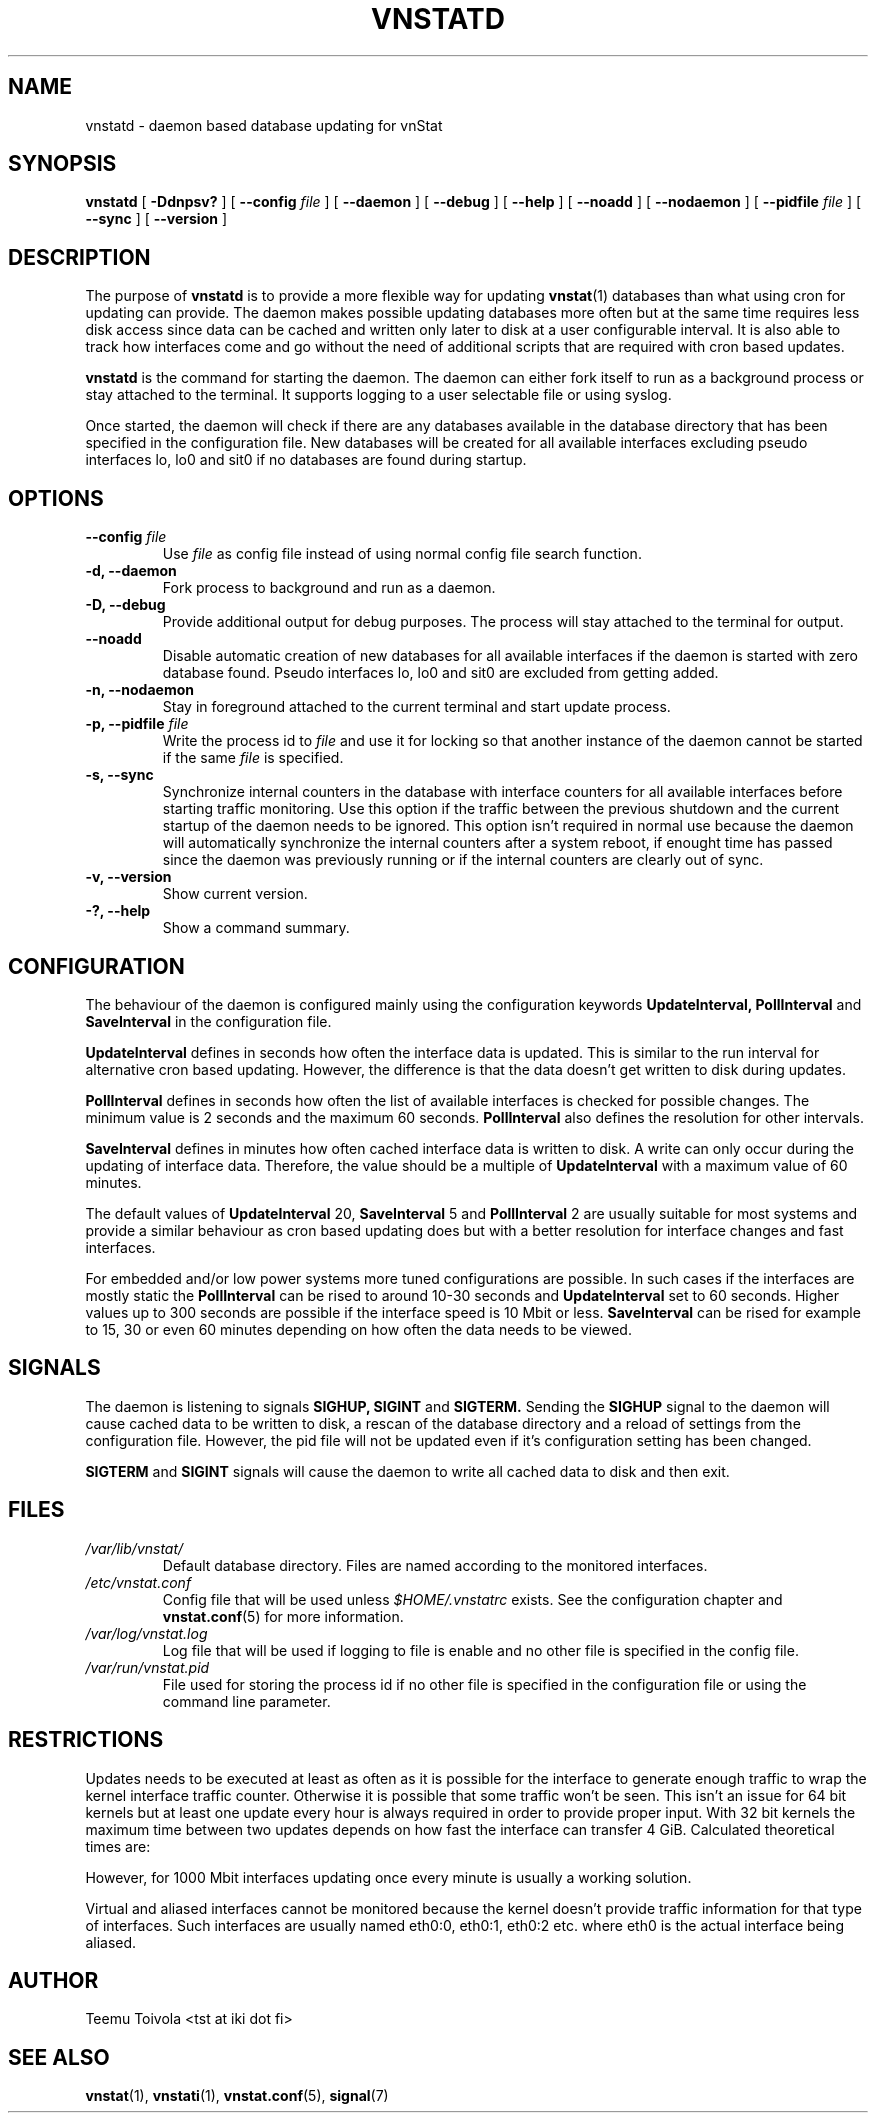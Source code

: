 .TH VNSTATD 1 "MARCH 2014" "version 1.12" "User Manuals"
.SH NAME

vnstatd \- daemon based database updating for vnStat

.SH SYNOPSIS

.B vnstatd
[
.B \-Ddnpsv?
] [
.B \-\-config
.I file
] [
.B \-\-daemon
] [
.B \-\-debug
] [
.B \-\-help
] [
.B \-\-noadd
] [
.B \-\-nodaemon
] [
.B \-\-pidfile
.I file
] [
.B \-\-sync
] [
.B \-\-version
]

.SH DESCRIPTION

The purpose of
.B vnstatd
is to provide a more flexible way for updating
.BR vnstat (1)
databases than what using cron for updating can provide. The daemon makes
possible updating databases more often but at the same time requires
less disk access since data can be cached and written only later to disk
at a user configurable interval. It is also able to track how interfaces
come and go without the need of additional scripts that are required with
cron based updates.
.PP
.B vnstatd
is the command for starting the daemon. The daemon can either fork
itself to run as a background process or stay attached to the terminal.
It supports logging to a user selectable file or using syslog.
.PP
Once started, the daemon will check if there are any databases available
in the database directory that has been specified in the configuration
file. New databases will be created for all available interfaces excluding
pseudo interfaces lo, lo0 and sit0 if no databases are found during startup.

.SH OPTIONS

.TP
.BI "--config " file
Use
.I file
as config file instead of using normal config file search function.

.TP
.BI "-d, --daemon"
Fork process to background and run as a daemon.

.TP
.BI "-D, --debug"
Provide additional output for debug purposes. The process will stay
attached to the terminal for output.

.TP
.BI "--noadd"
Disable automatic creation of new databases for all available interfaces
if the daemon is started with zero database found. Pseudo interfaces
lo, lo0 and sit0 are excluded from getting added.

.TP
.BI "-n, --nodaemon"
Stay in foreground attached to the current terminal and start update
process.

.TP
.BI "-p, --pidfile " file
Write the process id to
.I file
and use it for locking so that another instance of the daemon cannot
be started if the same
.I file
is specified.

.TP
.BI "-s, --sync"
Synchronize internal counters in the database with interface
counters for all available interfaces before starting traffic monitoring.
Use this option if the traffic between the previous shutdown
and the current startup of the daemon needs to be ignored. This option
isn't required in normal use because the daemon will automatically synchronize
the internal counters after a system reboot, if enought time has passed
since the daemon was previously running or if the internal counters are
clearly out of sync.

.TP
.BI "-v, --version"
Show current version.

.TP
.BI "-?, --help"
Show a command summary.

.SH CONFIGURATION

The behaviour of the daemon is configured mainly using the configuration
keywords
.BR "UpdateInterval, PollInterval"
and
.BR SaveInterval
in the configuration file.

.PP
.BR UpdateInterval
defines in seconds how often the interface data is updated.
This is similar to the run interval for alternative cron based updating.
However, the difference is that the data doesn't get written to disk
during updates.

.PP
.BR PollInterval
defines in seconds how often the list of available interfaces is checked
for possible changes. The minimum value is 2 seconds and the maximum 60
seconds.
.BR PollInterval
also defines the resolution for other intervals.

.PP
.BR SaveInterval
defines in minutes how often cached interface data is written to disk.
A write can only occur during the updating of interface data. Therefore,
the value should be a multiple of
.BR UpdateInterval
with a maximum value of 60 minutes.

.PP
The default values of
.BR UpdateInterval
20,
.BR SaveInterval
5 and
.BR PollInterval
2 are usually suitable for most systems and provide a similar behaviour
as cron based updating does but with a better resolution for interface
changes and fast interfaces.

.PP
For embedded and/or low power systems more tuned configurations are possible.
In such cases if the interfaces are mostly static the
.BR PollInterval
can be rised to around 10-30 seconds and
.BR UpdateInterval
set to 60 seconds. Higher values up to 300 seconds are possible if the
interface speed is 10 Mbit or less.
.BR SaveInterval
can be rised for example to 15, 30 or even 60 minutes depending on how
often the data needs to be viewed.

.SH SIGNALS

The daemon is listening to signals
.BR "SIGHUP, SIGINT"
and
.BR SIGTERM.
Sending the
.BR SIGHUP
signal to the daemon will cause cached data to be written to disk,
a rescan of the database directory and a reload of settings from the
configuration file. However, the pid file will not be updated even if
it's configuration setting has been changed.

.PP
.BR SIGTERM
and
.BR SIGINT
signals will cause the daemon to write all cached data to disk and
then exit.

.SH FILES

.TP
.I /var/lib/vnstat/
Default database directory. Files are named according to the monitored
interfaces.
.TP
.I /etc/vnstat.conf
Config file that will be used unless
.I $HOME/.vnstatrc
exists. See the configuration chapter and
.BR vnstat.conf (5)
for more information.
.TP
.I /var/log/vnstat.log
Log file that will be used if logging to file is enable and no other file
is specified in the config file.
.TP
.I /var/run/vnstat.pid
File used for storing the process id if no other file is specified in the
configuration file or using the command line parameter.

.SH RESTRICTIONS

Updates needs to be executed at least as often as it is possible for the interface
to generate enough traffic to wrap the kernel interface traffic counter. Otherwise
it is possible that some traffic won't be seen. This isn't an issue for 64 bit kernels
but at least one update every hour is always required in order to provide proper input.
With 32 bit kernels the maximum time between two updates depends on how fast the
interface can transfer 4 GiB. Calculated theoretical times are:
.RS
.TS
l l.
10 Mbit:        54 minutes
100 Mbit:        5 minutes
1000 Mbit:      30 seconds
.TE
.RE

However, for 1000 Mbit interfaces updating once every minute is usually a
working solution.
.PP
Virtual and aliased interfaces cannot be monitored because the kernel doesn't
provide traffic information for that type of interfaces. Such interfaces are
usually named eth0:0, eth0:1, eth0:2 etc. where eth0 is the actual interface
being aliased.

.SH AUTHOR

Teemu Toivola <tst at iki dot fi>

.SH "SEE ALSO"

.BR vnstat (1),
.BR vnstati (1),
.BR vnstat.conf (5),
.BR signal (7)
